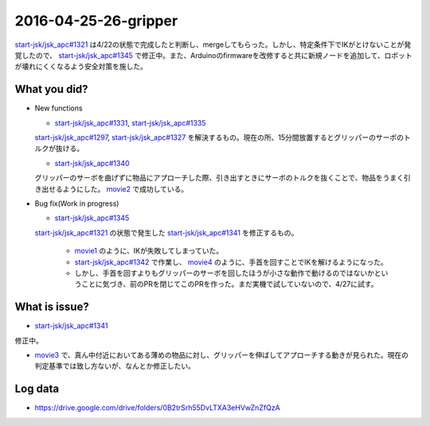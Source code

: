 2016-04-25-26-gripper
==========

`start-jsk/jsk_apc#1321 <https://github.com/start-jsk/jsk_apc/pull/1321>`_ は4/22の状態で完成したと判断し、mergeしてもらった。しかし、特定条件下でIKがとけないことが発覚したので、 `start-jsk/jsk_apc#1345 <https://github.com/start-jsk/jsk_apc/pull/1345>`_ で修正中。また、Arduinoのfirmwareを改修すると共に新規ノードを追加して、ロボットが壊れにくくなるよう安全対策を施した。

What you did?
-------------

- New functions

  - `start-jsk/jsk_apc#1331 <https://github.com/start-jsk/jsk_apc/pull/1331>`_, `start-jsk/jsk_apc#1335 <https://github.com/start-jsk/jsk_apc/pull/1335>`_
  | `start-jsk/jsk_apc#1297 <https://github.com/start-jsk/jsk_apc/issues/1297>`_, `start-jsk/jsk_apc#1327 <https://github.com/start-jsk/jsk_apc/issues/1327>`_ を解決するもの。現在の所、15分間放置するとグリッパーのサーボのトルクが抜ける。
  - `start-jsk/jsk_apc#1340 <https://github.com/start-jsk/jsk_apc/pull/1340>`_
  | グリッパーのサーボを曲げずに物品にアプローチした際、引き出すときにサーボのトルクを抜くことで、物品をうまく引き出せるようにした。 `movie2 <https://drive.google.com/file/d/0B2trSrh55DvLSDZfLVhkVndfYjQ/view>`_ で成功している。

- Bug fix(Work in progress)

  - `start-jsk/jsk_apc#1345 <https://github.com/start-jsk/jsk_apc/pull/1345>`_
  | `start-jsk/jsk_apc#1321 <https://github.com/start-jsk/jsk_apc/pull/1321>`_ の状態で発生した `start-jsk/jsk_apc#1341 <https://github.com/start-jsk/jsk_apc/issues/1341>`_ を修正するもの。

    - `movie1 <https://drive.google.com/file/d/0B2trSrh55DvLVTNSWklIS2N4eDQ/view>`_ のように、IKが失敗してしまっていた。
    - `start-jsk/jsk_apc#1342 <https://github.com/start-jsk/jsk_apc/pull/1342>`_ で作業し、 `movie4 <https://drive.google.com/file/d/0B2trSrh55DvLY0tRMl9iZnBQRHM/view>`_ のように、手首を回すことでIKを解けるようになった。
    - しかし、手首を回すよりもグリッパーのサーボを回したほうが小さな動作で動けるのではないかということに気づき、前のPRを閉じてこのPRを作った。まだ実機で試していないので、4/27に試す。

What is issue?
--------------

- `start-jsk/jsk_apc#1341 <https://github.com/start-jsk/jsk_apc/issues/1341>`_
| 修正中。
- `movie3 <https://drive.google.com/file/d/0B2trSrh55DvLY0RXQ05sU3ZWeXM/view>`_ で、真ん中付近においてある薄めの物品に対し、グリッパーを伸ばしてアプローチする動きが見られた。現在の判定基準では致し方ないが、なんとか修正したい。

Log data
--------

- https://drive.google.com/drive/folders/0B2trSrh55DvLTXA3eHVwZnZfQzA 
